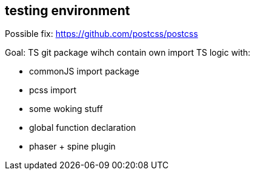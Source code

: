 == testing environment

Possible fix:
https://github.com/postcss/postcss

Goal:
 TS git package wihch contain own import TS logic with:

* commonJS import package
* pcss import
* some woking stuff
* global function declaration
* phaser + spine plugin